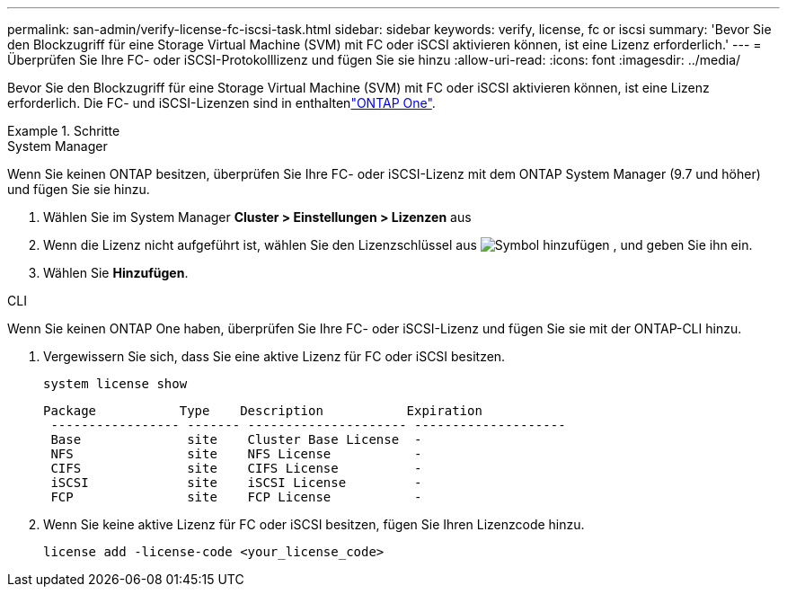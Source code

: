 ---
permalink: san-admin/verify-license-fc-iscsi-task.html 
sidebar: sidebar 
keywords: verify, license, fc or iscsi 
summary: 'Bevor Sie den Blockzugriff für eine Storage Virtual Machine (SVM) mit FC oder iSCSI aktivieren können, ist eine Lizenz erforderlich.' 
---
= Überprüfen Sie Ihre FC- oder iSCSI-Protokolllizenz und fügen Sie sie hinzu
:allow-uri-read: 
:icons: font
:imagesdir: ../media/


[role="lead"]
Bevor Sie den Blockzugriff für eine Storage Virtual Machine (SVM) mit FC oder iSCSI aktivieren können, ist eine Lizenz erforderlich. Die FC- und iSCSI-Lizenzen sind in enthaltenlink:../system-admin/manage-licenses-concept.html#licenses-included-with-ontap-one["ONTAP One"].

.Schritte
[role="tabbed-block"]
====
.System Manager
--
Wenn Sie keinen ONTAP besitzen, überprüfen Sie Ihre FC- oder iSCSI-Lizenz mit dem ONTAP System Manager (9.7 und höher) und fügen Sie sie hinzu.

. Wählen Sie im System Manager *Cluster > Einstellungen > Lizenzen* aus
. Wenn die Lizenz nicht aufgeführt ist, wählen Sie den Lizenzschlüssel aus image:icon_add_blue_bg.png["Symbol hinzufügen"] , und geben Sie ihn ein.
. Wählen Sie *Hinzufügen*.


--
.CLI
--
Wenn Sie keinen ONTAP One haben, überprüfen Sie Ihre FC- oder iSCSI-Lizenz und fügen Sie sie mit der ONTAP-CLI hinzu.

. Vergewissern Sie sich, dass Sie eine aktive Lizenz für FC oder iSCSI besitzen.
+
[source, cli]
----
system license show
----
+
[listing]
----

Package           Type    Description           Expiration
 ----------------- ------- --------------------- --------------------
 Base              site    Cluster Base License  -
 NFS               site    NFS License           -
 CIFS              site    CIFS License          -
 iSCSI             site    iSCSI License         -
 FCP               site    FCP License           -
----
. Wenn Sie keine aktive Lizenz für FC oder iSCSI besitzen, fügen Sie Ihren Lizenzcode hinzu.
+
[source, cli]
----
license add -license-code <your_license_code>
----


--
====